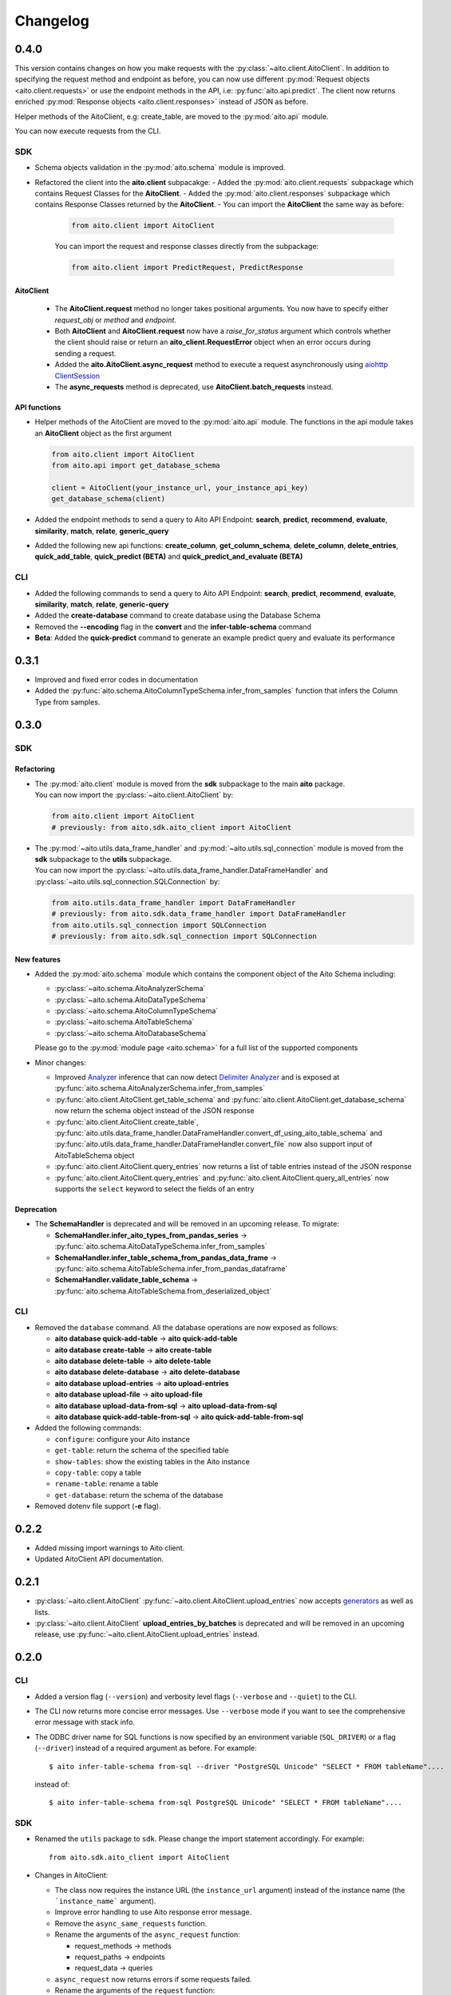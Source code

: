 Changelog
=========

0.4.0
-----

This version contains changes on how you make requests with the :py:class:`~aito.client.AitoClient`.
In addition to specifying the request method and endpoint as before, you can now use different
:py:mod:`Request objects <aito.client.requests>` or use the endpoint methods in the API,
i.e: :py:func:`aito.api.predict`.
The client now returns enriched :py:mod:`Response objects <aito.client.responses>` instead of JSON as before.

Helper methods of the AitoClient, e.g: create_table, are moved to the :py:mod:`aito.api` module.

You can now execute requests from the CLI.


SDK
^^^

- Schema objects validation in the :py:mod:`aito.schema` module is improved.
- Refactored the client into the **aito.client** subpacakge:
  - Added the :py:mod:`aito.client.requests` subpackage which contains Request Classes for the **AitoClient**.
  - Added the :py:mod:`aito.client.responses` subpackage which contains Response Classes returned by the **AitoClient**.
  - You can import the **AitoClient** the same way as before:

    .. code-block:: python

      from aito.client import AitoClient

    You can import the request and response classes directly from the subpackage:

    .. code-block:: python

      from aito.client import PredictRequest, PredictResponse

AitoClient
""""""""""

  - The **AitoClient.request** method no longer takes positional arguments. You now have to specify either `request_obj` or `method` and `endpoint`.
  - Both **AitoClient** and **AitoClient.request** now have a `raise_for_status` argument which controls whether the client should raise or return an **aito_client.RequestError** object when an error occurs during sending a request.
  - Added the **aito.AitoClient.async_request** method to execute a request asynchronously using `aiohttp ClientSession`_
  - The **async_requests** method is deprecated, use **AitoClient.batch_requests** instead.


API functions
"""""""""""""
- Helper methods of the AitoClient are moved to the :py:mod:`aito.api` module. The functions in the api module takes an **AitoClient** object as the first argument

  .. code-block:: python

    from aito.client import AitoClient
    from aito.api import get_database_schema

    client = AitoClient(your_instance_url, your_instance_api_key)
    get_database_schema(client)

- Added the endpoint methods to send a query to Aito API Endpoint: **search**, **predict**, **recommend**, **evaluate**, **similarity**, **match**, **relate**, **generic_query**
- Added the following new api functions: **create_column**, **get_column_schema**, **delete_column**,  **delete_entries**, **quick_add_table**,  **quick_predict (BETA)** and **quick_predict_and_evaluate (BETA)**

CLI
^^^
- Added the following commands to send a query to Aito API Endpoint: **search**, **predict**, **recommend**, **evaluate**, **similarity**, **match**, **relate**, **generic-query**
- Added the **create-database** command to create database using the Database Schema
- Removed the **--encoding** flag in the **convert** and the **infer-table-schema** command
- **Beta**: Added the **quick-predict** command to generate an example predict query and evaluate its performance

0.3.1
-----

- Improved and fixed error codes in documentation
- Added the :py:func:`aito.schema.AitoColumnTypeSchema.infer_from_samples` function that infers the Column Type from samples.

0.3.0
-----

SDK
^^^

Refactoring
"""""""""""
- | The :py:mod:`aito.client` module is moved from the **sdk** subpackage to the main **aito** package.
  | You can now import the :py:class:`~aito.client.AitoClient` by:

  .. code-block:: python

    from aito.client import AitoClient
    # previously: from aito.sdk.aito_client import AitoClient

- | The :py:mod:`~aito.utils.data_frame_handler` and :py:mod:`~aito.utils.sql_connection` module is moved from the **sdk** subpackage to the **utils** subpackage.
  | You can now import the :py:class:`~aito.utils.data_frame_handler.DataFrameHandler` and :py:class:`~aito.utils.sql_connection.SQLConnection` by:

  .. code-block:: python

    from aito.utils.data_frame_handler import DataFrameHandler
    # previously: from aito.sdk.data_frame_handler import DataFrameHandler
    from aito.utils.sql_connection import SQLConnection
    # previously: from aito.sdk.sql_connection import SQLConnection

New features
""""""""""""

- Added the :py:mod:`aito.schema` module which contains the component object of the Aito Schema including:

  - :py:class:`~aito.schema.AitoAnalyzerSchema`
  - :py:class:`~aito.schema.AitoDataTypeSchema`
  - :py:class:`~aito.schema.AitoColumnTypeSchema`
  - :py:class:`~aito.schema.AitoTableSchema`
  - :py:class:`~aito.schema.AitoDatabaseSchema`

  Please go to the :py:mod:`module page <aito.schema>` for a full list of the supported components

- Minor changes:

  - Improved `Analyzer`_ inference that can now detect `Delimiter Analyzer`_ and is exposed at :py:func:`aito.schema.AitoAnalyzerSchema.infer_from_samples`
  - :py:func:`aito.client.AitoClient.get_table_schema` and :py:func:`aito.client.AitoClient.get_database_schema` now return the schema object instead of the JSON response
  - :py:func:`aito.client.AitoClient.create_table`, :py:func:`aito.utils.data_frame_handler.DataFrameHandler.convert_df_using_aito_table_schema` and :py:func:`aito.utils.data_frame_handler.DataFrameHandler.convert_file` now also support input of AitoTableSchema object
  - :py:func:`aito.client.AitoClient.query_entries` now returns a list of table entries instead of the JSON response
  - :py:func:`aito.client.AitoClient.query_entries` and :py:func:`aito.client.AitoClient.query_all_entries` now supports the ``select`` keyword to select the fields of an entry

Deprecation
"""""""""""

- The **SchemaHandler** is deprecated and will be removed in an upcoming release. To migrate:

  - **SchemaHandler.infer_aito_types_from_pandas_series** -> :py:func:`aito.schema.AitoDataTypeSchema.infer_from_samples`
  - **SchemaHandler.infer_table_schema_from_pandas_data_frame** -> :py:func:`aito.schema.AitoTableSchema.infer_from_pandas_dataframe`
  - **SchemaHandler.validate_table_schema** -> :py:func:`aito.schema.AitoTableSchema.from_deserialized_object`


CLI
^^^
- Removed the ``database`` command. All the database operations are now exposed as follows:

  - **aito database quick-add-table** -> **aito quick-add-table**
  - **aito database create-table** -> **aito create-table**
  - **aito database delete-table** -> **aito delete-table**
  - **aito database delete-database** -> **aito delete-database**
  - **aito database upload-entries** -> **aito upload-entries**
  - **aito database upload-file** -> **aito upload-file**
  - **aito database upload-data-from-sql** -> **aito upload-data-from-sql**
  - **aito database quick-add-table-from-sql** -> **aito quick-add-table-from-sql**

- Added the following commands:

  - ``configure``: configure your Aito instance
  - ``get-table``: return the schema of the specified table
  - ``show-tables``: show the existing tables in the Aito instance
  - ``copy-table``: copy a table
  - ``rename-table``: rename a table
  - ``get-database``: return the schema of the database

- Removed dotenv file support (**-e** flag).

0.2.2
-----

- Added missing import warnings to Aito client.
- Updated AitoClient API documentation.

0.2.1
-----

- :py:class:`~aito.client.AitoClient` :py:func:`~aito.client.AitoClient.upload_entries` now accepts `generators`_ as well as lists.

- :py:class:`~aito.client.AitoClient` **upload_entries_by_batches** is deprecated and will be removed in an upcoming release, use :py:func:`~aito.client.AitoClient.upload_entries` instead.


0.2.0
-----

CLI
^^^

- Added a version flag (``--version``) and verbosity level flags (``--verbose`` and ``--quiet``) to the CLI.
- The CLI now returns more concise error messages. Use ``--verbose`` mode if you want to see the comprehensive error message with stack info.
- The ODBC driver name for SQL functions is now specified by an environment variable (``SQL_DRIVER``) or a flag (``--driver``) instead of a required argument as before. For example::

    $ aito infer-table-schema from-sql --driver "PostgreSQL Unicode" "SELECT * FROM tableName"....

  instead of::

    $ aito infer-table-schema from-sql PostgreSQL Unicode" "SELECT * FROM tableName"....


SDK
^^^

- Renamed the ``utils`` package to ``sdk``. Please change the import statement accordingly. For example::

    from aito.sdk.aito_client import AitoClient

- Changes in AitoClient:

  - The class now requires the instance URL (the ``instance_url`` argument) instead of  the instance name (the ```instance_name``` argument).
  - Improve error handling to use Aito response error message.
  - Remove the ``async_same_requests`` function.
  - Rename the arguments of the ``async_request`` function:

    - request_methods -> methods
    - request_paths -> endpoints
    - request_data -> queries

  - ``async_request`` now returns errors if some requests failed.
  - Rename the arguments of the ``request`` function:

    - req_method -> method
    - path -> endpoint
    - data -> query

  - Rename the following functions:

    - put_table schema -> create_table
    - put_database_schema -> create_database
    - check_table_existed -> check_table_exists
    - populate_table_entries -> upload_entries
    - populate_table_entries_by_batches -> upload_entries_by_batches
    - populate_table_by_file_upload -> upload_binary_file
    - query_table_entries -> query_entries

  - Add ``upload_file`` function to upload a file using the its path instead of its file object
  - Add ``optimize_table`` function and add optimize option after data upload
  - Add `Job <https://aito.ai/docs/api/#post-api-v1-jobs-query>`_ related functions: ``create_job``, ``get_job_status``, ``get_job_result``, and ``job_request``
  - Add `Query <https://aito.ai/docs/api/#post-api-v1-query>`_ related functions: ``get_table_size``, ``query_entries``, ``query_all_entries``, and ``download_table``

0.1.2
-----

- Fix a bug when converting or uploading a file in Windows due to tempfile permission
- Fix a bug that requires conversion between String and Text column
- Add compatibility with Python 3.7 and 3.8

0.1.1
-----

- Fix a bug that requires database name for sql\_function
- No longer requires both read-only and read-write key for setting up the credentials.
   (Use ``AITO_API_KEY`` instead of ``AITO_RW_KEY`` and ``AITO_RO_KEY``)

0.1.0
-----

- Integration with SQL. You can now infer table schema, upload data,
   quick add table from the result of a SQL query.

Supported database:

- Postgres
- MySQL

0.0.4
-----

- Change ``client`` task to ``database`` task
- Requires Aito instance name instead of full URL (use ``-i`` flag instead of ``-u`` flag)
- Support tab completion with arg complete

0.0.3
-----

- Add ``quick-add-table, create-table, delete-table, delete-databse, list`` database operation
- Remove the option to create and use table schema from file-upload
- Convert always use standard out
- Improved documentation

.. _aiohttp ClientSession: https://docs.aiohttp.org/en/stable/client_reference.html#client-session
.. _generators: https://aito-python-sdk.readthedocs.io/en/latest/sdk.html#sdkuploaddata
.. _Column Type: https://aito.ai/docs/api/#schema-column-type
.. _Analyzer: https://aito.ai/docs/api/#schema-analyzer
.. _Delimiter Analyzer: https://aito.ai/docs/api/#schema-delimiter-analyzer
